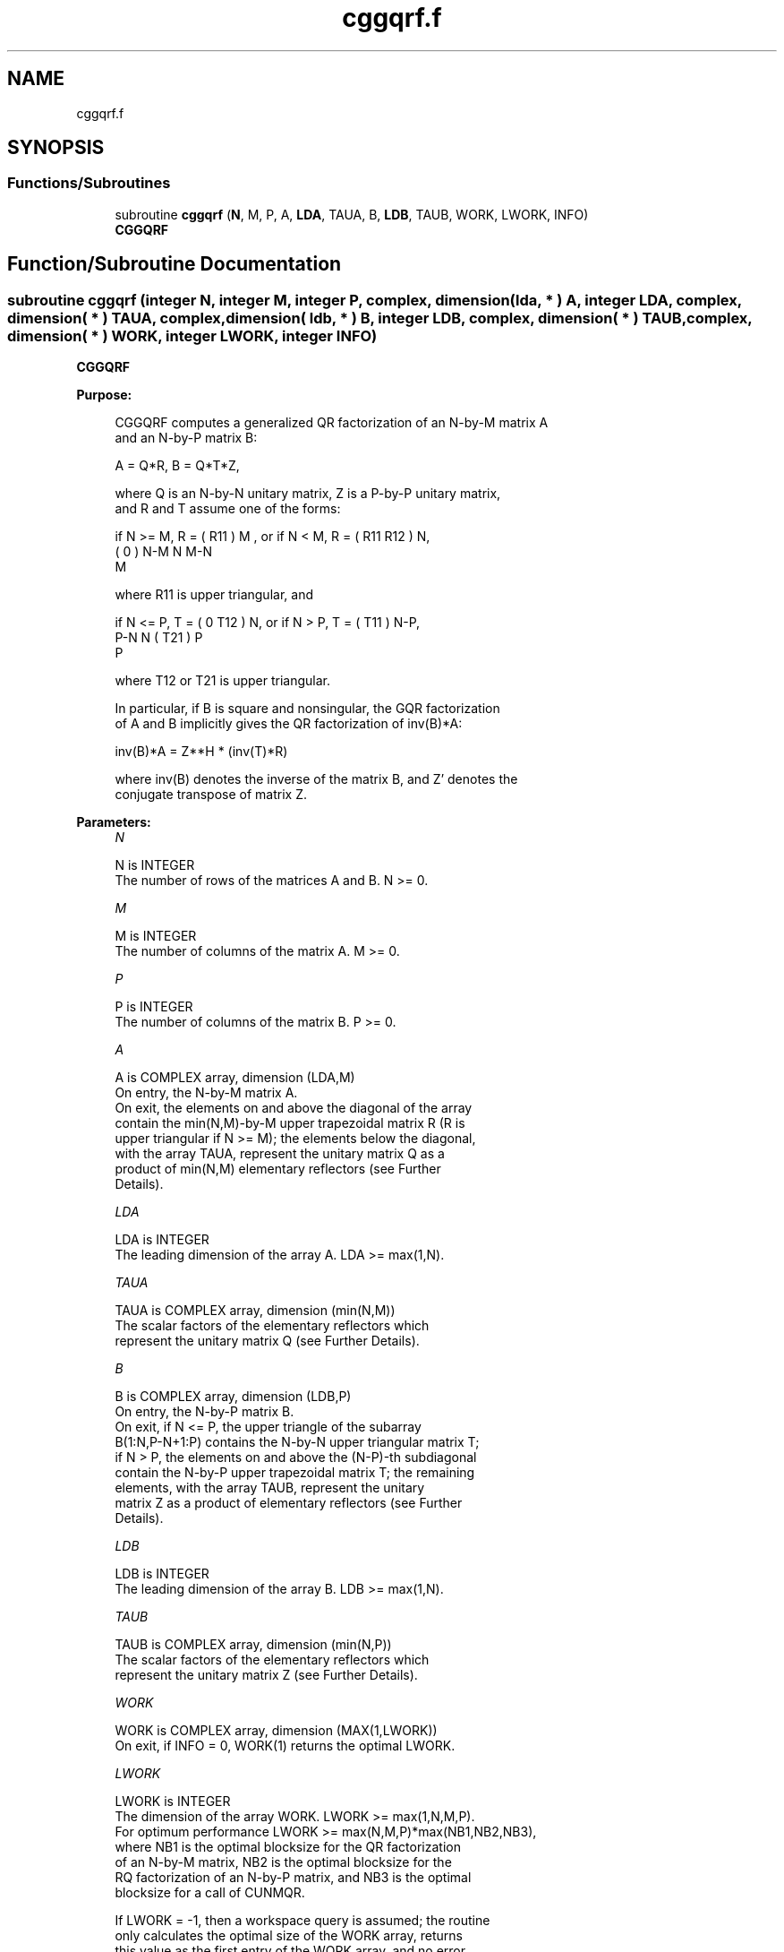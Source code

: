 .TH "cggqrf.f" 3 "Tue Nov 14 2017" "Version 3.8.0" "LAPACK" \" -*- nroff -*-
.ad l
.nh
.SH NAME
cggqrf.f
.SH SYNOPSIS
.br
.PP
.SS "Functions/Subroutines"

.in +1c
.ti -1c
.RI "subroutine \fBcggqrf\fP (\fBN\fP, M, P, A, \fBLDA\fP, TAUA, B, \fBLDB\fP, TAUB, WORK, LWORK, INFO)"
.br
.RI "\fBCGGQRF\fP "
.in -1c
.SH "Function/Subroutine Documentation"
.PP 
.SS "subroutine cggqrf (integer N, integer M, integer P, complex, dimension( lda, * ) A, integer LDA, complex, dimension( * ) TAUA, complex, dimension( ldb, * ) B, integer LDB, complex, dimension( * ) TAUB, complex, dimension( * ) WORK, integer LWORK, integer INFO)"

.PP
\fBCGGQRF\fP  
.PP
\fBPurpose: \fP
.RS 4

.PP
.nf
 CGGQRF computes a generalized QR factorization of an N-by-M matrix A
 and an N-by-P matrix B:

             A = Q*R,        B = Q*T*Z,

 where Q is an N-by-N unitary matrix, Z is a P-by-P unitary matrix,
 and R and T assume one of the forms:

 if N >= M,  R = ( R11 ) M  ,   or if N < M,  R = ( R11  R12 ) N,
                 (  0  ) N-M                         N   M-N
                    M

 where R11 is upper triangular, and

 if N <= P,  T = ( 0  T12 ) N,   or if N > P,  T = ( T11 ) N-P,
                  P-N  N                           ( T21 ) P
                                                      P

 where T12 or T21 is upper triangular.

 In particular, if B is square and nonsingular, the GQR factorization
 of A and B implicitly gives the QR factorization of inv(B)*A:

              inv(B)*A = Z**H * (inv(T)*R)

 where inv(B) denotes the inverse of the matrix B, and Z' denotes the
 conjugate transpose of matrix Z.
.fi
.PP
 
.RE
.PP
\fBParameters:\fP
.RS 4
\fIN\fP 
.PP
.nf
          N is INTEGER
          The number of rows of the matrices A and B. N >= 0.
.fi
.PP
.br
\fIM\fP 
.PP
.nf
          M is INTEGER
          The number of columns of the matrix A.  M >= 0.
.fi
.PP
.br
\fIP\fP 
.PP
.nf
          P is INTEGER
          The number of columns of the matrix B.  P >= 0.
.fi
.PP
.br
\fIA\fP 
.PP
.nf
          A is COMPLEX array, dimension (LDA,M)
          On entry, the N-by-M matrix A.
          On exit, the elements on and above the diagonal of the array
          contain the min(N,M)-by-M upper trapezoidal matrix R (R is
          upper triangular if N >= M); the elements below the diagonal,
          with the array TAUA, represent the unitary matrix Q as a
          product of min(N,M) elementary reflectors (see Further
          Details).
.fi
.PP
.br
\fILDA\fP 
.PP
.nf
          LDA is INTEGER
          The leading dimension of the array A. LDA >= max(1,N).
.fi
.PP
.br
\fITAUA\fP 
.PP
.nf
          TAUA is COMPLEX array, dimension (min(N,M))
          The scalar factors of the elementary reflectors which
          represent the unitary matrix Q (see Further Details).
.fi
.PP
.br
\fIB\fP 
.PP
.nf
          B is COMPLEX array, dimension (LDB,P)
          On entry, the N-by-P matrix B.
          On exit, if N <= P, the upper triangle of the subarray
          B(1:N,P-N+1:P) contains the N-by-N upper triangular matrix T;
          if N > P, the elements on and above the (N-P)-th subdiagonal
          contain the N-by-P upper trapezoidal matrix T; the remaining
          elements, with the array TAUB, represent the unitary
          matrix Z as a product of elementary reflectors (see Further
          Details).
.fi
.PP
.br
\fILDB\fP 
.PP
.nf
          LDB is INTEGER
          The leading dimension of the array B. LDB >= max(1,N).
.fi
.PP
.br
\fITAUB\fP 
.PP
.nf
          TAUB is COMPLEX array, dimension (min(N,P))
          The scalar factors of the elementary reflectors which
          represent the unitary matrix Z (see Further Details).
.fi
.PP
.br
\fIWORK\fP 
.PP
.nf
          WORK is COMPLEX array, dimension (MAX(1,LWORK))
          On exit, if INFO = 0, WORK(1) returns the optimal LWORK.
.fi
.PP
.br
\fILWORK\fP 
.PP
.nf
          LWORK is INTEGER
          The dimension of the array WORK. LWORK >= max(1,N,M,P).
          For optimum performance LWORK >= max(N,M,P)*max(NB1,NB2,NB3),
          where NB1 is the optimal blocksize for the QR factorization
          of an N-by-M matrix, NB2 is the optimal blocksize for the
          RQ factorization of an N-by-P matrix, and NB3 is the optimal
          blocksize for a call of CUNMQR.

          If LWORK = -1, then a workspace query is assumed; the routine
          only calculates the optimal size of the WORK array, returns
          this value as the first entry of the WORK array, and no error
          message related to LWORK is issued by XERBLA.
.fi
.PP
.br
\fIINFO\fP 
.PP
.nf
          INFO is INTEGER
           = 0:  successful exit
           < 0:  if INFO = -i, the i-th argument had an illegal value.
.fi
.PP
 
.RE
.PP
\fBAuthor:\fP
.RS 4
Univ\&. of Tennessee 
.PP
Univ\&. of California Berkeley 
.PP
Univ\&. of Colorado Denver 
.PP
NAG Ltd\&. 
.RE
.PP
\fBDate:\fP
.RS 4
December 2016 
.RE
.PP
\fBFurther Details: \fP
.RS 4

.PP
.nf
  The matrix Q is represented as a product of elementary reflectors

     Q = H(1) H(2) . . . H(k), where k = min(n,m).

  Each H(i) has the form

     H(i) = I - taua * v * v**H

  where taua is a complex scalar, and v is a complex vector with
  v(1:i-1) = 0 and v(i) = 1; v(i+1:n) is stored on exit in A(i+1:n,i),
  and taua in TAUA(i).
  To form Q explicitly, use LAPACK subroutine CUNGQR.
  To use Q to update another matrix, use LAPACK subroutine CUNMQR.

  The matrix Z is represented as a product of elementary reflectors

     Z = H(1) H(2) . . . H(k), where k = min(n,p).

  Each H(i) has the form

     H(i) = I - taub * v * v**H

  where taub is a complex scalar, and v is a complex vector with
  v(p-k+i+1:p) = 0 and v(p-k+i) = 1; v(1:p-k+i-1) is stored on exit in
  B(n-k+i,1:p-k+i-1), and taub in TAUB(i).
  To form Z explicitly, use LAPACK subroutine CUNGRQ.
  To use Z to update another matrix, use LAPACK subroutine CUNMRQ.
.fi
.PP
 
.RE
.PP

.PP
Definition at line 217 of file cggqrf\&.f\&.
.SH "Author"
.PP 
Generated automatically by Doxygen for LAPACK from the source code\&.
